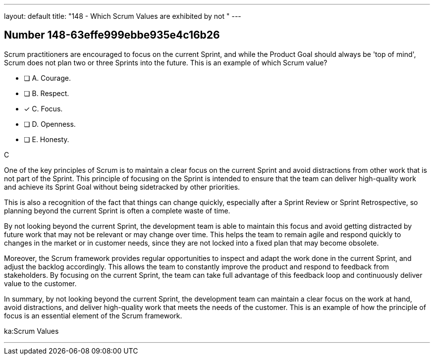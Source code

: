 ---
layout: default 
title: "148 - Which Scrum Values are exhibited by not "
---


[.question]
== Number 148-63effe999ebbe935e4c16b26

****

[.query]
Scrum practitioners are encouraged to focus on the current Sprint, and while the Product Goal should always be 'top of mind', Scrum does not plan two or three Sprints into the future. This is an example of which Scrum value?

[.list]
* [ ] A. Courage.
* [ ] B. Respect.
* [*] C. Focus.
* [ ] D. Openness.
* [ ] E. Honesty.
****

[.answer]
C

[.explanation]
One of the key principles of Scrum is to maintain a clear focus on the current Sprint and avoid distractions from other work that is not part of the Sprint. This principle of focusing on the Sprint is intended to ensure that the team can deliver high-quality work and achieve its Sprint Goal without being sidetracked by other priorities.

This is also a recognition of the fact that things can change quickly, especially after a Sprint Review or Sprint Retrospective, so planning beyond the current Sprint is often a complete waste of time.

By not looking beyond the current Sprint, the development team is able to maintain this focus and avoid getting distracted by future work that may not be relevant or may change over time. This helps the team to remain agile and respond quickly to changes in the market or in customer needs, since they are not locked into a fixed plan that may become obsolete.

Moreover, the Scrum framework provides regular opportunities to inspect and adapt the work done in the current Sprint, and adjust the backlog accordingly. This allows the team to constantly improve the product and respond to feedback from stakeholders. By focusing on the current Sprint, the team can take full advantage of this feedback loop and continuously deliver value to the customer.

In summary, by not looking beyond the current Sprint, the development team can maintain a clear focus on the work at hand, avoid distractions, and deliver high-quality work that meets the needs of the customer. This is an example of how the principle of focus is an essential element of the Scrum framework.

[.ka]
ka:Scrum Values

'''

